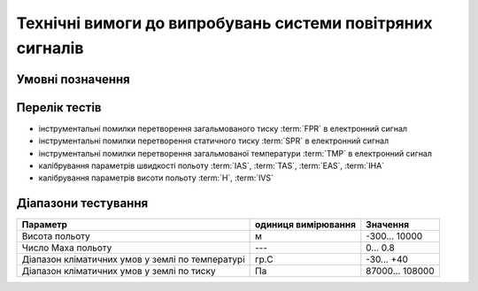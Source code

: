 
Технічні вимоги до випробувань системи повітряних сигналів
==========================================================

Умовні позначення
--------------------

.. glossary::
    :sorted:

    EAS
       еквівалентна швидкість польоту

    IAS
        індикаторна швидкість польоту

    TAS 
        Істинна швидкість польоту

    IVS
        міттєва вертикальна швидкість 

    IHA
        міттєве горизонтальне прискорення

    SPR
        абсолютний барометричний тиск

    FPR
        загальмований тиск, що дорівнює сумі дінамічного та барометричного тиску

    TMP
        загальмована температура

    H  
        висота польоту

Перелік тестів
--------------

* інструментальні помилки перетворення загальмованого тиску :term:`FPR` в електронний сигнал
* інструментальні помилки перетворення статичного тиску :term:`SPR` в електронний сигнал
* інструментальні помилки перетворення загальмованої температури :term:`TMP` в електронний сигнал
* калібрування параметрів швидкості польоту :term:`IAS`, :term:`TAS`, :term:`EAS`, :term:`IHA`
* калібрування параметрів висоти польоту :term:`H`, :term:`IVS`

Діапазони тестування
---------------------------

.. csv-table::
    :header: "Параметр", "одиниця вимірювання", "Значення"

    "Висота польоту", "м", "-300... 10000"
    "Число Маха польоту", "---", "0... 0.8"
    "Діапазон кліматичних умов у землі по температурі", "гр.С", "-30... +40"
    "Діапазон кліматичних умов у землі по тиску", "Па", "87000... 108000"
